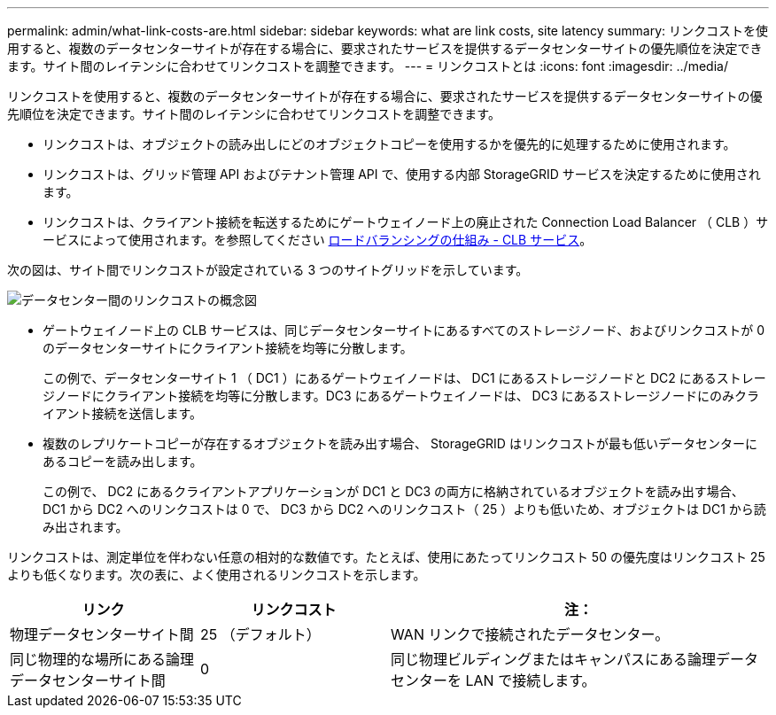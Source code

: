 ---
permalink: admin/what-link-costs-are.html 
sidebar: sidebar 
keywords: what are link costs, site latency 
summary: リンクコストを使用すると、複数のデータセンターサイトが存在する場合に、要求されたサービスを提供するデータセンターサイトの優先順位を決定できます。サイト間のレイテンシに合わせてリンクコストを調整できます。 
---
= リンクコストとは
:icons: font
:imagesdir: ../media/


[role="lead"]
リンクコストを使用すると、複数のデータセンターサイトが存在する場合に、要求されたサービスを提供するデータセンターサイトの優先順位を決定できます。サイト間のレイテンシに合わせてリンクコストを調整できます。

* リンクコストは、オブジェクトの読み出しにどのオブジェクトコピーを使用するかを優先的に処理するために使用されます。
* リンクコストは、グリッド管理 API およびテナント管理 API で、使用する内部 StorageGRID サービスを決定するために使用されます。
* リンクコストは、クライアント接続を転送するためにゲートウェイノード上の廃止された Connection Load Balancer （ CLB ）サービスによって使用されます。を参照してください xref:how-load-balancing-works-clb-service.adoc[ロードバランシングの仕組み - CLB サービス]。


次の図は、サイト間でリンクコストが設定されている 3 つのサイトグリッドを示しています。

image::../media/link_costs.gif[データセンター間のリンクコストの概念図]

* ゲートウェイノード上の CLB サービスは、同じデータセンターサイトにあるすべてのストレージノード、およびリンクコストが 0 のデータセンターサイトにクライアント接続を均等に分散します。
+
この例で、データセンターサイト 1 （ DC1 ）にあるゲートウェイノードは、 DC1 にあるストレージノードと DC2 にあるストレージノードにクライアント接続を均等に分散します。DC3 にあるゲートウェイノードは、 DC3 にあるストレージノードにのみクライアント接続を送信します。

* 複数のレプリケートコピーが存在するオブジェクトを読み出す場合、 StorageGRID はリンクコストが最も低いデータセンターにあるコピーを読み出します。
+
この例で、 DC2 にあるクライアントアプリケーションが DC1 と DC3 の両方に格納されているオブジェクトを読み出す場合、 DC1 から DC2 へのリンクコストは 0 で、 DC3 から DC2 へのリンクコスト（ 25 ）よりも低いため、オブジェクトは DC1 から読み出されます。



リンクコストは、測定単位を伴わない任意の相対的な数値です。たとえば、使用にあたってリンクコスト 50 の優先度はリンクコスト 25 よりも低くなります。次の表に、よく使用されるリンクコストを示します。

[cols="1a,1a,2a"]
|===
| リンク | リンクコスト | 注： 


 a| 
物理データセンターサイト間
 a| 
25 （デフォルト）
 a| 
WAN リンクで接続されたデータセンター。



 a| 
同じ物理的な場所にある論理データセンターサイト間
 a| 
0
 a| 
同じ物理ビルディングまたはキャンパスにある論理データセンターを LAN で接続します。

|===